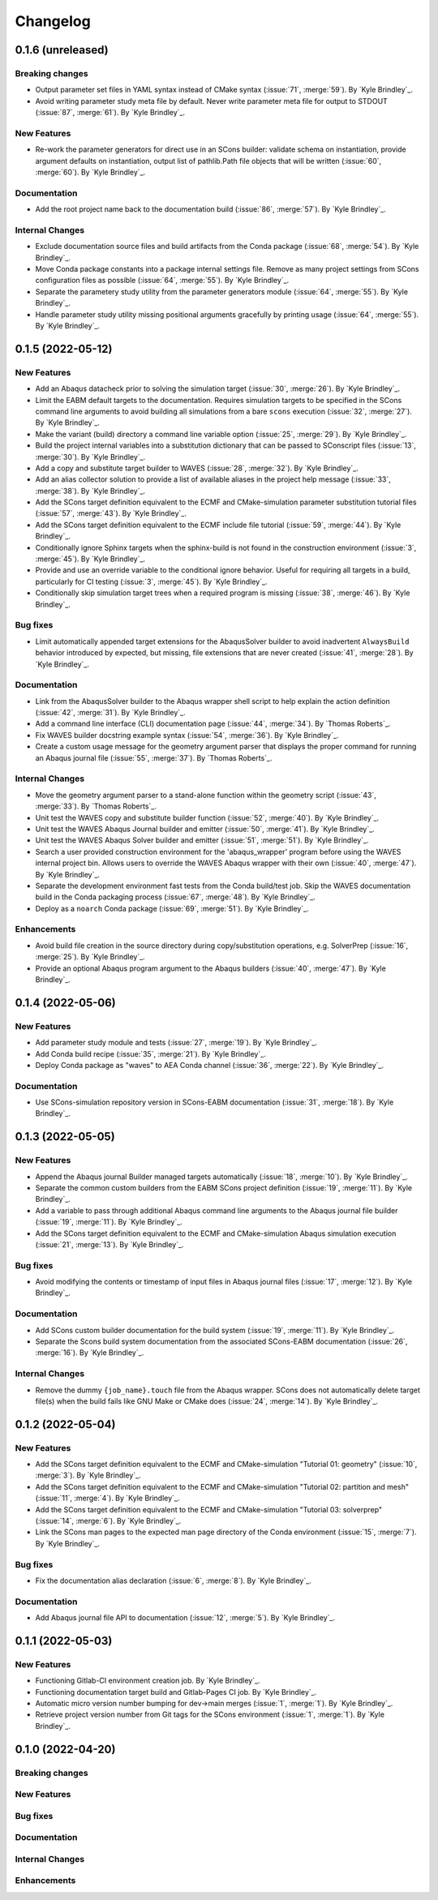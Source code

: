 .. _changelog:


#########
Changelog
#########

******************
0.1.6 (unreleased)
******************

Breaking changes
================
- Output parameter set files in YAML syntax instead of CMake syntax (:issue:`71`, :merge:`59`). By `Kyle Brindley`_.
- Avoid writing parameter study meta file by default. Never write parameter meta file for output to STDOUT (:issue:`87`,
  :merge:`61`). By `Kyle Brindley`_.

New Features
============
- Re-work the parameter generators for direct use in an SCons builder: validate schema on instantiation, provide
  argument defaults on instantiation, output list of pathlib.Path file objects that will be written (:issue:`60`,
  :merge:`60`). By `Kyle Brindley`_.

Documentation
=============
- Add the root project name back to the documentation build (:issue:`86`, :merge:`57`). By `Kyle Brindley`_.

Internal Changes
================
- Exclude documentation source files and build artifacts from the Conda package (:issue:`68`, :merge:`54`). By `Kyle
  Brindley`_.
- Move Conda package constants into a package internal settings file. Remove as many project settings from SCons
  configuration files as possible (:issue:`64`, :merge:`55`). By `Kyle Brindley`_.
- Separate the parametery study utility from the parameter generators module (:issue:`64`, :merge:`55`).  By `Kyle
  Brindley`_.
- Handle parameter study utility missing positional arguments gracefully by printing usage (:issue:`64`, :merge:`55`).
  By `Kyle Brindley`_.

******************
0.1.5 (2022-05-12)
******************

New Features
============
- Add an Abaqus datacheck prior to solving the simulation target (:issue:`30`, :merge:`26`). By `Kyle Brindley`_.
- Limit the EABM default targets to the documentation. Requires simulation targets to be specified in the SCons command
  line arguments to avoid building all simulations from a bare ``scons`` execution (:issue:`32`, :merge:`27`). By `Kyle
  Brindley`_.
- Make the variant (build) directory a command line variable option (:issue:`25`, :merge:`29`). By `Kyle Brindley`_.
- Build the project internal variables into a substitution dictionary that can be passed to SConscript files
  (:issue:`13`, :merge:`30`). By `Kyle Brindley`_.
- Add a copy and substitute target builder to WAVES (:issue:`28`, :merge:`32`). By `Kyle Brindley`_.
- Add an alias collector solution to provide a list of available aliases in the project help message (:issue:`33`,
  :merge:`38`). By `Kyle Brindley`_.
- Add the SCons target definition equivalent to the ECMF and CMake-simulation parameter substitution tutorial files (:issue:`57`,
  :merge:`43`). By `Kyle Brindley`_.
- Add the SCons target definition equivalent to the ECMF include file tutorial (:issue:`59`, :merge:`44`). By `Kyle
  Brindley`_.
- Conditionally ignore Sphinx targets when the sphinx-build is not found in the construction environment (:issue:`3`,
  :merge:`45`). By `Kyle Brindley`_.
- Provide and use an override variable to the conditional ignore behavior. Useful for requiring all targets in a build,
  particularly for CI testing (:issue:`3`, :merge:`45`). By `Kyle Brindley`_.
- Conditionally skip simulation target trees when a required program is missing (:issue:`38`, :merge:`46`). By `Kyle
  Brindley`_.

Bug fixes
=========
- Limit automatically appended target extensions for the AbaqusSolver builder to avoid inadvertent ``AlwaysBuild``
  behavior introduced by expected, but missing, file extensions that are never created (:issue:`41`, :merge:`28`). By
  `Kyle Brindley`_.

Documentation
=============
- Link from the AbaqusSolver builder to the Abaqus wrapper shell script to help explain the action definition
  (:issue:`42`, :merge:`31`). By `Kyle Brindley`_.
- Add a command line interface (CLI) documentation page (:issue:`44`, :merge:`34`). By `Thomas Roberts`_.
- Fix WAVES builder docstring example syntax (:issue:`54`, :merge:`36`). By `Kyle Brindley`_.
- Create a custom usage message for the geometry argument parser that displays the proper command for running an Abaqus
  journal file (:issue:`55`, :merge:`37`). By `Thomas Roberts`_.

Internal Changes
================
- Move the geometry argument parser to a stand-alone function within the geometry script (:issue:`43`, :merge:`33`). By
  `Thomas Roberts`_.
- Unit test the WAVES copy and substitute builder function (:issue:`52`, :merge:`40`). By `Kyle Brindley`_.
- Unit test the WAVES Abaqus Journal builder and emitter (:issue:`50`, :merge:`41`). By `Kyle Brindley`_.
- Unit test the WAVES Abaqus Solver builder and emitter (:issue:`51`, :merge:`51`). By `Kyle Brindley`_.
- Search a user provided construction environment for the 'abaqus_wrapper' program before using the WAVES internal
  project bin. Allows users to override the WAVES Abaqus wrapper with their own (:issue:`40`, :merge:`47`). By `Kyle Brindley`_.
- Separate the development environment fast tests from the Conda build/test job. Skip the WAVES documentation build in the
  Conda packaging process (:issue:`67`, :merge:`48`). By `Kyle Brindley`_.
- Deploy as a ``noarch`` Conda package (:issue:`69`, :merge:`51`). By `Kyle Brindley`_.

Enhancements
============
- Avoid build file creation in the source directory during copy/substitution operations, e.g. SolverPrep (:issue:`16`,
  :merge:`25`). By `Kyle Brindley`_.
- Provide an optional Abaqus program argument to the Abaqus builders (:issue:`40`, :merge:`47`). By `Kyle Brindley`_.

******************
0.1.4 (2022-05-06)
******************

New Features
============
- Add parameter study module and tests (:issue:`27`, :merge:`19`). By `Kyle Brindley`_.
- Add Conda build recipe (:issue:`35`, :merge:`21`). By `Kyle Brindley`_.
- Deploy Conda package as "waves" to AEA Conda channel (:issue:`36`, :merge:`22`). By `Kyle Brindley`_.

Documentation
=============
- Use SCons-simulation repository version in SCons-EABM documentation (:issue:`31`, :merge:`18`). By `Kyle Brindley`_.

******************
0.1.3 (2022-05-05)
******************

New Features
============
- Append the Abaqus journal Builder managed targets automatically (:issue:`18`, :merge:`10`). By `Kyle Brindley`_.
- Separate the common custom builders from the EABM SCons project definition (:issue:`19`, :merge:`11`). By `Kyle
  Brindley`_.
- Add a variable to pass through additional Abaqus command line arguments to the Abaqus journal file builder
  (:issue:`19`, :merge:`11`). By `Kyle Brindley`_.
- Add the SCons target definition equivalent to the ECMF and CMake-simulation Abaqus simulation execution (:issue:`21`,
  :merge:`13`). By `Kyle Brindley`_.

Bug fixes
=========
- Avoid modifying the contents or timestamp of input files in Abaqus journal files (:issue:`17`, :merge:`12`). By `Kyle
  Brindley`_.

Documentation
=============
- Add SCons custom builder documentation for the build system (:issue:`19`, :merge:`11`). By `Kyle Brindley`_.
- Separate the Scons build system documentation from the associated SCons-EABM documentation (:issue:`26`, :merge:`16`).
  By `Kyle Brindley`_.

Internal Changes
================
- Remove the dummy ``{job_name}.touch`` file from the Abaqus wrapper. SCons does not automatically delete target file(s)
  when the build fails like GNU Make or CMake does (:issue:`24`, :merge:`14`). By `Kyle Brindley`_.

******************
0.1.2 (2022-05-04)
******************

New Features
============
- Add the SCons target definition equivalent to the ECMF and CMake-simulation "Tutorial 01: geometry" (:issue:`10`,
  :merge:`3`). By `Kyle Brindley`_.
- Add the SCons target definition equivalent to the ECMF and CMake-simulation "Tutorial 02: partition and mesh"
  (:issue:`11`, :merge:`4`). By `Kyle Brindley`_.
- Add the SCons target definition equivalent to the ECMF and CMake-simulation "Tutorial 03: solverprep" (:issue:`14`,
  :merge:`6`). By `Kyle Brindley`_.
- Link the SCons man pages to the expected man page directory of the Conda environment (:issue:`15`, :merge:`7`). By
  `Kyle Brindley`_.

Bug fixes
=========
- Fix the documentation alias declaration (:issue:`6`, :merge:`8`). By `Kyle Brindley`_.

Documentation
=============
- Add Abaqus journal file API to documentation (:issue:`12`, :merge:`5`). By `Kyle Brindley`_.

******************
0.1.1 (2022-05-03)
******************

New Features
============
- Functioning Gitlab-CI environment creation job. By `Kyle Brindley`_.
- Functioning documentation target build and Gitlab-Pages CI job. By `Kyle Brindley`_.
- Automatic micro version number bumping for dev->main merges (:issue:`1`, :merge:`1`). By `Kyle Brindley`_.
- Retrieve project version number from Git tags for the SCons environment (:issue:`1`, :merge:`1`). By `Kyle Brindley`_.

******************
0.1.0 (2022-04-20)
******************

Breaking changes
================

New Features
============

Bug fixes
=========

Documentation
=============

Internal Changes
================

Enhancements
============
